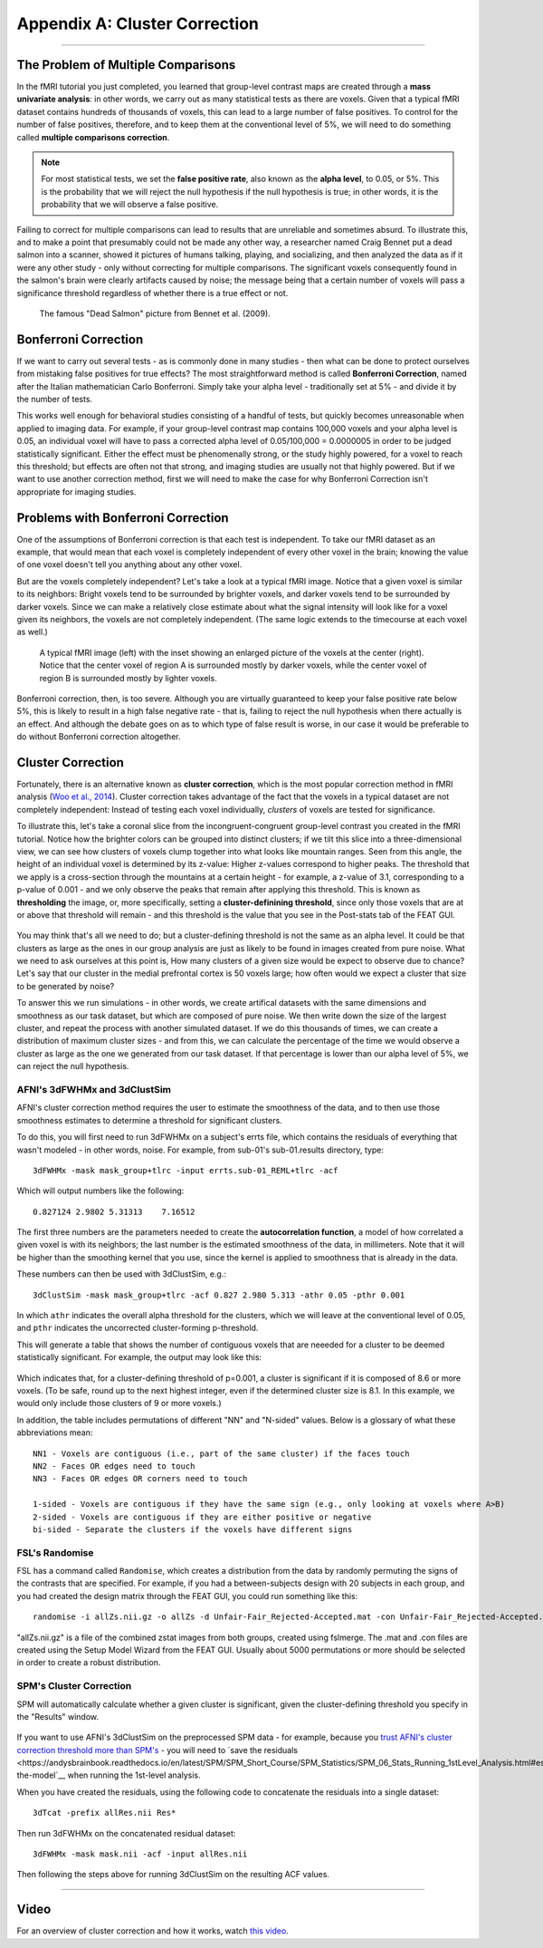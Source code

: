 .. _Appendix_A_ClusterCorrection:

Appendix A: Cluster Correction
==============

-------------

The Problem of Multiple Comparisons
***********************************

In the fMRI tutorial you just completed, you learned that group-level contrast maps are created through a **mass univariate analysis**: in other words, we carry out as many statistical tests as there are voxels. Given that a typical fMRI dataset contains hundreds of thousands of voxels, this can lead to a large number of false positives. To control for the number of false positives, therefore, and to keep them at the conventional level of 5%, we will need to do something called **multiple comparisons correction**.

.. note::

  For most statistical tests, we set the **false positive rate**, also known as the **alpha level**, to 0.05, or 5%. This is the probability that we will reject the null hypothesis if the null hypothesis is true; in other words, it is the probability that we will observe a false positive.
  

Failing to correct for multiple comparisons can lead to results that are unreliable and sometimes absurd. To illustrate this, and to make a point that presumably could not be made any other way, a researcher named Craig Bennet put a dead salmon into a scanner, showed it pictures of humans talking, playing, and socializing, and then analyzed the data as if it were any other study - only without correcting for multiple comparisons. The significant voxels consequently found in the salmon's brain were clearly artifacts caused by noise; the message being that a certain number of voxels will pass a significance threshold regardless of whether there is a true effect or not.

.. figure:: Bennet_2009.png

  The famous "Dead Salmon" picture from Bennet et al. (2009). 


Bonferroni Correction
************

If we want to carry out several tests - as is commonly done in many studies - then what can be done to protect ourselves from mistaking false positives for true effects? The most straightforward method is called **Bonferroni Correction**, named after the Italian mathematician Carlo Bonferroni. Simply take your alpha level - traditionally set at 5% - and divide it by the number of tests.

This works well enough for behavioral studies consisting of a handful of tests, but quickly becomes unreasonable when applied to imaging data. For example, if your group-level contrast map contains 100,000 voxels and your alpha level is 0.05, an individual voxel will have to pass a corrected alpha level of 0.05/100,000 = 0.0000005 in order to be judged statistically significant. Either the effect must be phenomenally strong, or the study highly powered, for a voxel to reach this threshold; but effects are often not that strong, and imaging studies are usually not that highly powered. But if we want to use another correction method, first we will need to make the case for why Bonferroni Correction isn't appropriate for imaging studies.


Problems with Bonferroni Correction
*************

One of the assumptions of Bonferroni correction is that each test is independent. To take our fMRI dataset as an example, that would mean that each voxel is completely independent of every other voxel in the brain; knowing the value of one voxel doesn't tell you anything about any other voxel.

But are the voxels completely independent? Let's take a look at a typical fMRI image. Notice that a given voxel is similar to its neighbors: Bright voxels tend to be surrounded by brighter voxels, and darker voxels tend to be surrounded by darker voxels. Since we can make a relatively close estimate about what the signal intensity will look like for a voxel given its neighbors, the voxels are not completely independent. (The same logic extends to the timecourse at each voxel as well.)

.. figure:: ClusterCorrection_Autocorrelation_Example.png

  A typical fMRI image (left) with the inset showing an enlarged picture of the voxels at the center (right). Notice that the center voxel of region A is surrounded mostly by darker voxels, while the center voxel of region B is surrounded mostly by lighter voxels.
  
Bonferroni correction, then, is too severe. Although you are virtually guaranteed to keep your false positive rate below 5%, this is likely to result in a high false negative rate - that is, failing to reject the null hypothesis when there actually is an effect. And although the debate goes on as to which type of false result is worse, in our case it would be preferable to do without Bonferroni correction altogether.
  
  
Cluster Correction
***************

Fortunately, there is an alternative known as **cluster correction**, which is the most popular correction method in fMRI analysis (`Woo et al., 2014 <https://www.sciencedirect.com/science/article/pii/S1053811914000020>`__). Cluster correction takes advantage of the fact that the voxels in a typical dataset are not completely independent: Instead of testing each voxel individually, *clusters* of voxels are tested for significance.

To illustrate this, let's take a coronal slice from the incongruent-congruent group-level contrast you created in the fMRI tutorial. Notice how the brighter colors can be grouped into distinct clusters; if we tilt this slice into a three-dimensional view, we can see how clusters of voxels clump together into what looks like mountain ranges. Seen from this angle, the height of an individual voxel is determined by its z-value: Higher z-values correspond to higher peaks. The threshold that we apply is a cross-section through the mountains at a certain height - for example, a z-value of 3.1, corresponding to a p-value of 0.001 - and we only observe the peaks that remain after applying this threshold. This is known as **thresholding** the image, or, more specifically, setting a **cluster-definining threshold**, since only those voxels that are at or above that threshold will remain - and this threshold is the value that you see in the Post-stats tab of the FEAT GUI.

.. figure:: Zstat_Peak_Demo.gif

You may think that's all we need to do; but a cluster-defining threshold is not the same as an alpha level. It could be that clusters as large as the ones in our group analysis are just as likely to be found in images created from pure noise. What we need to ask ourselves at this point is, How many clusters of a given size would be expect to observe due to chance? Let's say that our cluster in the medial prefrontal cortex is 50 voxels large; how often would we expect a cluster that size to be generated by noise?

To answer this we run simulations - in other words, we create artifical datasets with the same dimensions and smoothness as our task dataset, but which are composed of pure noise. We then write down the size of the largest cluster, and repeat the process with another simulated dataset. If we do this thousands of times, we can create a distribution of maximum cluster sizes - and from this, we can calculate the percentage of the time we would observe a cluster as large as the one we generated from our task dataset.  If that percentage is lower than our alpha level of 5%, we can reject the null hypothesis.


AFNI's 3dFWHMx and 3dClustSim
^^^^^^^^^^^^^^^^^^^^^^^^^^^^^

AFNI's cluster correction method requires the user to estimate the smoothness of the data, and to then use those smoothness estimates to determine a threshold for significant clusters.

To do this, you will first need to run 3dFWHMx on a subject's errts file, which contains the residuals of everything that wasn't modeled - in other words, noise. For example, from sub-01's sub-01.results directory, type:

::

  3dFWHMx -mask mask_group+tlrc -input errts.sub-01_REML+tlrc -acf
  

Which will output numbers like the following:

::

  0.827124 2.9802 5.31313    7.16512
  
The first three numbers are the parameters needed to create the **autocorrelation function**, a model of how correlated a given voxel is with its neighbors; the last number is the estimated smoothness of the data, in millimeters. Note that it will be higher than the smoothing kernel that you use, since the kernel is applied to smoothness that is already in the data.

These numbers can then be used with 3dClustSim, e.g.:

::

  3dClustSim -mask mask_group+tlrc -acf 0.827 2.980 5.313 -athr 0.05 -pthr 0.001
  
In which ``athr`` indicates the overall alpha threshold for the clusters, which we will leave at the conventional level of 0.05, and ``pthr`` indicates the uncorrected cluster-forming p-threshold.

This will generate a table that shows the number of contiguous voxels that are neeeded for a cluster to be deemed statistically significant. For example, the output may look like this:

.. figure:: 3dClustSim_Table.png

Which indicates that, for a cluster-defining threshold of p=0.001, a cluster is significant if it is composed of 8.6 or more voxels. (To be safe, round up to the next highest integer, even if the determined cluster size is 8.1. In this example, we would only include those clusters of 9 or more voxels.)

In addition, the table includes permutations of different "NN" and "N-sided" values. Below is a glossary of what these abbreviations mean:

::

  NN1 - Voxels are contiguous (i.e., part of the same cluster) if the faces touch
  NN2 - Faces OR edges need to touch
  NN3 - Faces OR edges OR corners need to touch

  1-sided - Voxels are contiguous if they have the same sign (e.g., only looking at voxels where A>B)
  2-sided - Voxels are contiguous if they are either positive or negative
  bi-sided - Separate the clusters if the voxels have different signs



FSL's Randomise
^^^^^^^^^^^^^^^

FSL has a command called ``Randomise``, which creates a distribution from the data by randomly permuting the signs of the contrasts that are specified. For example, if you had a between-subjects design with 20 subjects in each group, and you had created the design matrix through the FEAT GUI, you could run something like this:

::

  randomise -i allZs.nii.gz -o allZs -d Unfair-Fair_Rejected-Accepted.mat -con Unfair-Fair_Rejected-Accepted.con -n 1000 -T
  
"allZs.nii.gz" is a file of the combined zstat images from both groups, created using fslmerge. The .mat and .con files are created using the Setup Model Wizard from the FEAT GUI. Usually about 5000 permutations or more should be selected in order to create a robust distribution.


SPM's Cluster Correction
^^^^^^^^^^^^^^^^^^^^^^^^

SPM will automatically calculate whether a given cluster is significant, given the cluster-defining threshold you specify in the "Results" window. 

.. figure:: SPM_ClusterTable.png

If you want to use AFNI's 3dClustSim on the preprocessed SPM data - for example, because you `trust AFNI's cluster correction threshold more than SPM's <https://www.pnas.org/content/113/28/7900.short>`__ - you will need to `save the residuals <https://andysbrainbook.readthedocs.io/en/latest/SPM/SPM_Short_Course/SPM_Statistics/SPM_06_Stats_Running_1stLevel_Analysis.html#estimating-the-model`__ when running the 1st-level analysis.

When you have created the residuals, using the following code to concatenate the residuals into a single dataset:

::

  3dTcat -prefix allRes.nii Res*
  
Then run 3dFWHMx on the concatenated residual dataset:

::

  3dFWHMx -mask mask.nii -acf -input allRes.nii
  
Then following the steps above for running 3dClustSim on the resulting ACF values.


------------

Video
*************

For an overview of cluster correction and how it works, watch `this video <https://www.youtube.com/watch?v=hM0dC4OTCvU>`__.
